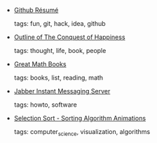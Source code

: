 #+BEGIN_COMMENT
.. link:
.. description:
.. tags: bookmarks
.. date: 2011/02/12 23:59:59
.. title: Bookmarks [2011/02/12]
.. slug: bookmarks-2011-02-12
.. category: bookmarks
#+END_COMMENT


- [[http://resume.github.com/][Github Résumé]]

  tags: fun, git, hack, idea, github
  



- [[http://www.gurus.org/dougdeb/Courses/Happy/Conquest/outline.html][Outline of The Conquest of Happiness]]

  tags: thought, life, book, people
  



- [[http://math-blog.com/2011/02/10/great-math-books/][Great Math Books]]

  tags: books, list, reading, math
  



- [[https://help.ubuntu.com/10.10/serverguide/C/jabberd2-server.html][Jabber Instant Messaging Server]]

  tags: howto, software
  



- [[http://www.sorting-algorithms.com/selection-sort][Selection Sort - Sorting Algorithm Animations]]

  tags: computer_science, visualization, algorithms
  


